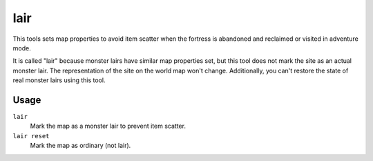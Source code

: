 lair
====

.. dfhack-tool::
    :summary: Prevent item scatter when a site is reclaimed or visited.
    :tags: fort armok map

This tools sets map properties to avoid item scatter when the fortress is
abandoned and reclaimed or visited in adventure mode.

It is called "lair" because monster lairs have similar map properties set, but
this tool does not mark the site as an actual monster lair. The representation
of the site on the world map won't change. Additionally, you can't restore the
state of real monster lairs using this tool.

Usage
-----

``lair``
    Mark the map as a monster lair to prevent item scatter.
``lair reset``
    Mark the map as ordinary (not lair).
